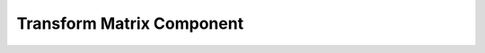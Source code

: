 .. _transform_matrix:

Transform Matrix Component
==========================

.. doxygenclass:: vcl::comp::TransformMatrix
   :members:
   :undoc-members:
